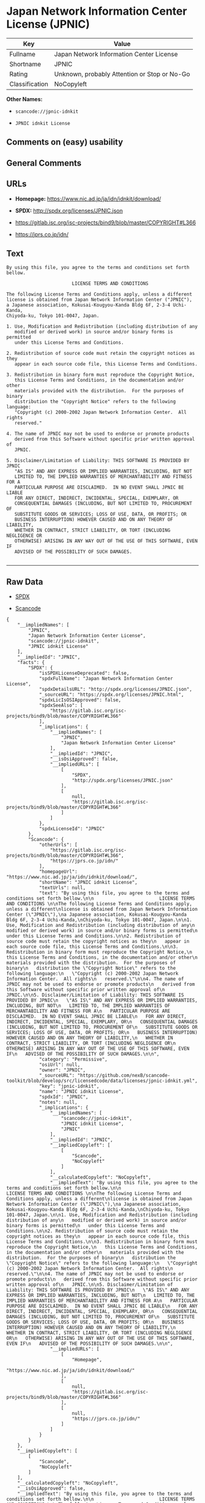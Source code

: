 * Japan Network Information Center License (JPNIC)

| Key              | Value                                          |
|------------------+------------------------------------------------|
| Fullname         | Japan Network Information Center License       |
| Shortname        | JPNIC                                          |
| Rating           | Unknown, probably Attention or Stop or No-Go   |
| Classification   | NoCopyleft                                     |

*Other Names:*

- =scancode://jpnic-idnkit=

- =JPNIC idnkit License=

** Comments on (easy) usability

** General Comments

** URLs

- *Homepage:* https://www.nic.ad.jp/ja/idn/idnkit/download/

- *SPDX:* http://spdx.org/licenses/JPNIC.json

- https://gitlab.isc.org/isc-projects/bind9/blob/master/COPYRIGHT#L366

- https://jprs.co.jp/idn/

** Text

#+BEGIN_EXAMPLE
  By using this file, you agree to the terms and conditions set forth bellow.

                          LICENSE TERMS AND CONDITIONS 

  The following License Terms and Conditions apply, unless a different
  license is obtained from Japan Network Information Center ("JPNIC"),
  a Japanese association, Kokusai-Kougyou-Kanda Bldg 6F, 2-3-4 Uchi-Kanda,
  Chiyoda-ku, Tokyo 101-0047, Japan.

  1. Use, Modification and Redistribution (including distribution of any
     modified or derived work) in source and/or binary forms is permitted
     under this License Terms and Conditions.

  2. Redistribution of source code must retain the copyright notices as they
     appear in each source code file, this License Terms and Conditions.

  3. Redistribution in binary form must reproduce the Copyright Notice,
     this License Terms and Conditions, in the documentation and/or other
     materials provided with the distribution.  For the purposes of binary
     distribution the "Copyright Notice" refers to the following language:
     "Copyright (c) 2000-2002 Japan Network Information Center.  All rights
     reserved."

  4. The name of JPNIC may not be used to endorse or promote products
     derived from this Software without specific prior written approval of
     JPNIC.

  5. Disclaimer/Limitation of Liability: THIS SOFTWARE IS PROVIDED BY JPNIC
     "AS IS" AND ANY EXPRESS OR IMPLIED WARRANTIES, INCLUDING, BUT NOT
     LIMITED TO, THE IMPLIED WARRANTIES OF MERCHANTABILITY AND FITNESS FOR A
     PARTICULAR PURPOSE ARE DISCLAIMED.  IN NO EVENT SHALL JPNIC BE LIABLE
     FOR ANY DIRECT, INDIRECT, INCIDENTAL, SPECIAL, EXEMPLARY, OR
     CONSEQUENTIAL DAMAGES (INCLUDING, BUT NOT LIMITED TO, PROCUREMENT OF
     SUBSTITUTE GOODS OR SERVICES; LOSS OF USE, DATA, OR PROFITS; OR
     BUSINESS INTERRUPTION) HOWEVER CAUSED AND ON ANY THEORY OF LIABILITY,
     WHETHER IN CONTRACT, STRICT LIABILITY, OR TORT (INCLUDING NEGLIGENCE OR
     OTHERWISE) ARISING IN ANY WAY OUT OF THE USE OF THIS SOFTWARE, EVEN IF
     ADVISED OF THE POSSIBILITY OF SUCH DAMAGES.

#+END_EXAMPLE

--------------

** Raw Data

- [[https://spdx.org/licenses/JPNIC.html][SPDX]]

- [[https://github.com/nexB/scancode-toolkit/blob/develop/src/licensedcode/data/licenses/jpnic-idnkit.yml][Scancode]]

#+BEGIN_EXAMPLE
  {
      "__impliedNames": [
          "JPNIC",
          "Japan Network Information Center License",
          "scancode://jpnic-idnkit",
          "JPNIC idnkit License"
      ],
      "__impliedId": "JPNIC",
      "facts": {
          "SPDX": {
              "isSPDXLicenseDeprecated": false,
              "spdxFullName": "Japan Network Information Center License",
              "spdxDetailsURL": "http://spdx.org/licenses/JPNIC.json",
              "_sourceURL": "https://spdx.org/licenses/JPNIC.html",
              "spdxLicIsOSIApproved": false,
              "spdxSeeAlso": [
                  "https://gitlab.isc.org/isc-projects/bind9/blob/master/COPYRIGHT#L366"
              ],
              "_implications": {
                  "__impliedNames": [
                      "JPNIC",
                      "Japan Network Information Center License"
                  ],
                  "__impliedId": "JPNIC",
                  "__isOsiApproved": false,
                  "__impliedURLs": [
                      [
                          "SPDX",
                          "http://spdx.org/licenses/JPNIC.json"
                      ],
                      [
                          null,
                          "https://gitlab.isc.org/isc-projects/bind9/blob/master/COPYRIGHT#L366"
                      ]
                  ]
              },
              "spdxLicenseId": "JPNIC"
          },
          "Scancode": {
              "otherUrls": [
                  "https://gitlab.isc.org/isc-projects/bind9/blob/master/COPYRIGHT#L366",
                  "https://jprs.co.jp/idn/"
              ],
              "homepageUrl": "https://www.nic.ad.jp/ja/idn/idnkit/download/",
              "shortName": "JPNIC idnkit License",
              "textUrls": null,
              "text": "By using this file, you agree to the terms and conditions set forth bellow.\n\n                        LICENSE TERMS AND CONDITIONS \n\nThe following License Terms and Conditions apply, unless a different\nlicense is obtained from Japan Network Information Center (\"JPNIC\"),\na Japanese association, Kokusai-Kougyou-Kanda Bldg 6F, 2-3-4 Uchi-Kanda,\nChiyoda-ku, Tokyo 101-0047, Japan.\n\n1. Use, Modification and Redistribution (including distribution of any\n   modified or derived work) in source and/or binary forms is permitted\n   under this License Terms and Conditions.\n\n2. Redistribution of source code must retain the copyright notices as they\n   appear in each source code file, this License Terms and Conditions.\n\n3. Redistribution in binary form must reproduce the Copyright Notice,\n   this License Terms and Conditions, in the documentation and/or other\n   materials provided with the distribution.  For the purposes of binary\n   distribution the \"Copyright Notice\" refers to the following language:\n   \"Copyright (c) 2000-2002 Japan Network Information Center.  All rights\n   reserved.\"\n\n4. The name of JPNIC may not be used to endorse or promote products\n   derived from this Software without specific prior written approval of\n   JPNIC.\n\n5. Disclaimer/Limitation of Liability: THIS SOFTWARE IS PROVIDED BY JPNIC\n   \"AS IS\" AND ANY EXPRESS OR IMPLIED WARRANTIES, INCLUDING, BUT NOT\n   LIMITED TO, THE IMPLIED WARRANTIES OF MERCHANTABILITY AND FITNESS FOR A\n   PARTICULAR PURPOSE ARE DISCLAIMED.  IN NO EVENT SHALL JPNIC BE LIABLE\n   FOR ANY DIRECT, INDIRECT, INCIDENTAL, SPECIAL, EXEMPLARY, OR\n   CONSEQUENTIAL DAMAGES (INCLUDING, BUT NOT LIMITED TO, PROCUREMENT OF\n   SUBSTITUTE GOODS OR SERVICES; LOSS OF USE, DATA, OR PROFITS; OR\n   BUSINESS INTERRUPTION) HOWEVER CAUSED AND ON ANY THEORY OF LIABILITY,\n   WHETHER IN CONTRACT, STRICT LIABILITY, OR TORT (INCLUDING NEGLIGENCE OR\n   OTHERWISE) ARISING IN ANY WAY OUT OF THE USE OF THIS SOFTWARE, EVEN IF\n   ADVISED OF THE POSSIBILITY OF SUCH DAMAGES.\n\n",
              "category": "Permissive",
              "osiUrl": null,
              "owner": "JPNIC",
              "_sourceURL": "https://github.com/nexB/scancode-toolkit/blob/develop/src/licensedcode/data/licenses/jpnic-idnkit.yml",
              "key": "jpnic-idnkit",
              "name": "JPNIC idnkit License",
              "spdxId": "JPNIC",
              "notes": null,
              "_implications": {
                  "__impliedNames": [
                      "scancode://jpnic-idnkit",
                      "JPNIC idnkit License",
                      "JPNIC"
                  ],
                  "__impliedId": "JPNIC",
                  "__impliedCopyleft": [
                      [
                          "Scancode",
                          "NoCopyleft"
                      ]
                  ],
                  "__calculatedCopyleft": "NoCopyleft",
                  "__impliedText": "By using this file, you agree to the terms and conditions set forth bellow.\n\n                        LICENSE TERMS AND CONDITIONS \n\nThe following License Terms and Conditions apply, unless a different\nlicense is obtained from Japan Network Information Center (\"JPNIC\"),\na Japanese association, Kokusai-Kougyou-Kanda Bldg 6F, 2-3-4 Uchi-Kanda,\nChiyoda-ku, Tokyo 101-0047, Japan.\n\n1. Use, Modification and Redistribution (including distribution of any\n   modified or derived work) in source and/or binary forms is permitted\n   under this License Terms and Conditions.\n\n2. Redistribution of source code must retain the copyright notices as they\n   appear in each source code file, this License Terms and Conditions.\n\n3. Redistribution in binary form must reproduce the Copyright Notice,\n   this License Terms and Conditions, in the documentation and/or other\n   materials provided with the distribution.  For the purposes of binary\n   distribution the \"Copyright Notice\" refers to the following language:\n   \"Copyright (c) 2000-2002 Japan Network Information Center.  All rights\n   reserved.\"\n\n4. The name of JPNIC may not be used to endorse or promote products\n   derived from this Software without specific prior written approval of\n   JPNIC.\n\n5. Disclaimer/Limitation of Liability: THIS SOFTWARE IS PROVIDED BY JPNIC\n   \"AS IS\" AND ANY EXPRESS OR IMPLIED WARRANTIES, INCLUDING, BUT NOT\n   LIMITED TO, THE IMPLIED WARRANTIES OF MERCHANTABILITY AND FITNESS FOR A\n   PARTICULAR PURPOSE ARE DISCLAIMED.  IN NO EVENT SHALL JPNIC BE LIABLE\n   FOR ANY DIRECT, INDIRECT, INCIDENTAL, SPECIAL, EXEMPLARY, OR\n   CONSEQUENTIAL DAMAGES (INCLUDING, BUT NOT LIMITED TO, PROCUREMENT OF\n   SUBSTITUTE GOODS OR SERVICES; LOSS OF USE, DATA, OR PROFITS; OR\n   BUSINESS INTERRUPTION) HOWEVER CAUSED AND ON ANY THEORY OF LIABILITY,\n   WHETHER IN CONTRACT, STRICT LIABILITY, OR TORT (INCLUDING NEGLIGENCE OR\n   OTHERWISE) ARISING IN ANY WAY OUT OF THE USE OF THIS SOFTWARE, EVEN IF\n   ADVISED OF THE POSSIBILITY OF SUCH DAMAGES.\n\n",
                  "__impliedURLs": [
                      [
                          "Homepage",
                          "https://www.nic.ad.jp/ja/idn/idnkit/download/"
                      ],
                      [
                          null,
                          "https://gitlab.isc.org/isc-projects/bind9/blob/master/COPYRIGHT#L366"
                      ],
                      [
                          null,
                          "https://jprs.co.jp/idn/"
                      ]
                  ]
              }
          }
      },
      "__impliedCopyleft": [
          [
              "Scancode",
              "NoCopyleft"
          ]
      ],
      "__calculatedCopyleft": "NoCopyleft",
      "__isOsiApproved": false,
      "__impliedText": "By using this file, you agree to the terms and conditions set forth bellow.\n\n                        LICENSE TERMS AND CONDITIONS \n\nThe following License Terms and Conditions apply, unless a different\nlicense is obtained from Japan Network Information Center (\"JPNIC\"),\na Japanese association, Kokusai-Kougyou-Kanda Bldg 6F, 2-3-4 Uchi-Kanda,\nChiyoda-ku, Tokyo 101-0047, Japan.\n\n1. Use, Modification and Redistribution (including distribution of any\n   modified or derived work) in source and/or binary forms is permitted\n   under this License Terms and Conditions.\n\n2. Redistribution of source code must retain the copyright notices as they\n   appear in each source code file, this License Terms and Conditions.\n\n3. Redistribution in binary form must reproduce the Copyright Notice,\n   this License Terms and Conditions, in the documentation and/or other\n   materials provided with the distribution.  For the purposes of binary\n   distribution the \"Copyright Notice\" refers to the following language:\n   \"Copyright (c) 2000-2002 Japan Network Information Center.  All rights\n   reserved.\"\n\n4. The name of JPNIC may not be used to endorse or promote products\n   derived from this Software without specific prior written approval of\n   JPNIC.\n\n5. Disclaimer/Limitation of Liability: THIS SOFTWARE IS PROVIDED BY JPNIC\n   \"AS IS\" AND ANY EXPRESS OR IMPLIED WARRANTIES, INCLUDING, BUT NOT\n   LIMITED TO, THE IMPLIED WARRANTIES OF MERCHANTABILITY AND FITNESS FOR A\n   PARTICULAR PURPOSE ARE DISCLAIMED.  IN NO EVENT SHALL JPNIC BE LIABLE\n   FOR ANY DIRECT, INDIRECT, INCIDENTAL, SPECIAL, EXEMPLARY, OR\n   CONSEQUENTIAL DAMAGES (INCLUDING, BUT NOT LIMITED TO, PROCUREMENT OF\n   SUBSTITUTE GOODS OR SERVICES; LOSS OF USE, DATA, OR PROFITS; OR\n   BUSINESS INTERRUPTION) HOWEVER CAUSED AND ON ANY THEORY OF LIABILITY,\n   WHETHER IN CONTRACT, STRICT LIABILITY, OR TORT (INCLUDING NEGLIGENCE OR\n   OTHERWISE) ARISING IN ANY WAY OUT OF THE USE OF THIS SOFTWARE, EVEN IF\n   ADVISED OF THE POSSIBILITY OF SUCH DAMAGES.\n\n",
      "__impliedURLs": [
          [
              "SPDX",
              "http://spdx.org/licenses/JPNIC.json"
          ],
          [
              null,
              "https://gitlab.isc.org/isc-projects/bind9/blob/master/COPYRIGHT#L366"
          ],
          [
              "Homepage",
              "https://www.nic.ad.jp/ja/idn/idnkit/download/"
          ],
          [
              null,
              "https://jprs.co.jp/idn/"
          ]
      ]
  }
#+END_EXAMPLE

--------------

** Dot Cluster Graph

[[../dot/JPNIC.svg]]